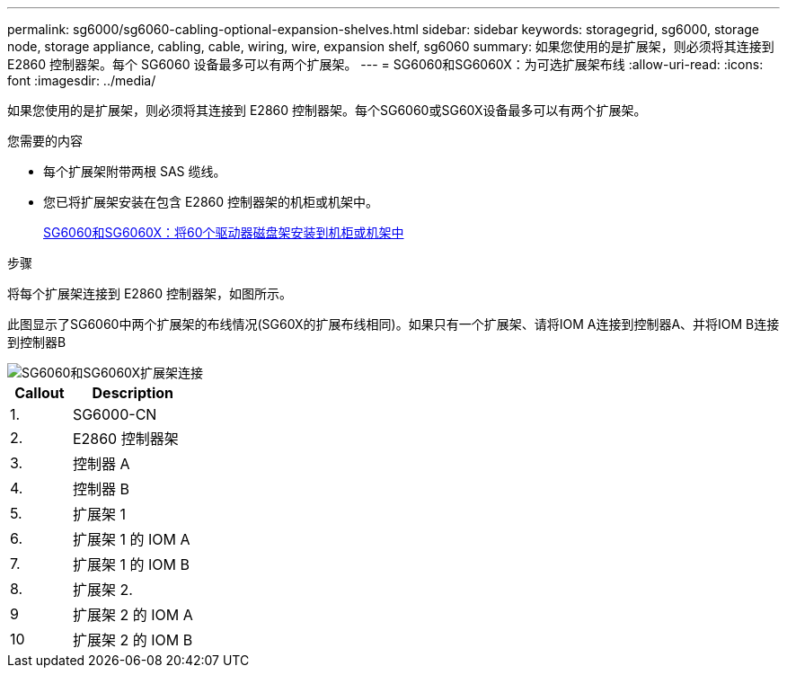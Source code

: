 ---
permalink: sg6000/sg6060-cabling-optional-expansion-shelves.html 
sidebar: sidebar 
keywords: storagegrid, sg6000, storage node, storage appliance, cabling, cable, wiring, wire, expansion shelf, sg6060 
summary: 如果您使用的是扩展架，则必须将其连接到 E2860 控制器架。每个 SG6060 设备最多可以有两个扩展架。 
---
= SG6060和SG6060X：为可选扩展架布线
:allow-uri-read: 
:icons: font
:imagesdir: ../media/


[role="lead"]
如果您使用的是扩展架，则必须将其连接到 E2860 控制器架。每个SG6060或SG60X设备最多可以有两个扩展架。

.您需要的内容
* 每个扩展架附带两根 SAS 缆线。
* 您已将扩展架安装在包含 E2860 控制器架的机柜或机架中。
+
xref:sg6060-installing-60-drive-shelves-into-cabinet-or-rack.adoc[SG6060和SG6060X：将60个驱动器磁盘架安装到机柜或机架中]



.步骤
将每个扩展架连接到 E2860 控制器架，如图所示。

此图显示了SG6060中两个扩展架的布线情况(SG60X的扩展布线相同)。如果只有一个扩展架、请将IOM A连接到控制器A、并将IOM B连接到控制器B

image::../media/expansion_shelves_connections_sg6060.png[SG6060和SG6060X扩展架连接]

[cols="1a,2a"]
|===
| Callout | Description 


 a| 
1.
 a| 
SG6000-CN



 a| 
2.
 a| 
E2860 控制器架



 a| 
3.
 a| 
控制器 A



 a| 
4.
 a| 
控制器 B



 a| 
5.
 a| 
扩展架 1



 a| 
6.
 a| 
扩展架 1 的 IOM A



 a| 
7.
 a| 
扩展架 1 的 IOM B



 a| 
8.
 a| 
扩展架 2.



 a| 
9
 a| 
扩展架 2 的 IOM A



 a| 
10
 a| 
扩展架 2 的 IOM B

|===